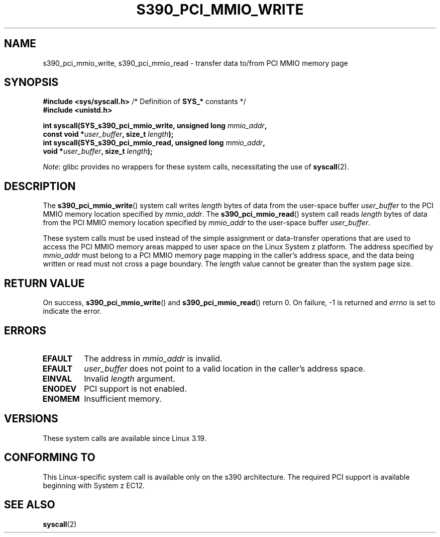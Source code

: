 .\" Copyright (c) IBM Corp. 2015
.\" Author: Alexey Ishchuk <aishchuk@linux.vnet.ibm.com>
.\"
.\" %%%LICENSE_START(GPLv2+_DOC_FULL)
.\" This is free documentation; you can redistribute it and/or
.\" modify it under the terms of the GNU General Public License as
.\" published by the Free Software Foundation; either version 2 of
.\" the License, or (at your option) any later version.
.\"
.\" The GNU General Public License's references to "object code"
.\" and "executables" are to be interpreted as the output of any
.\" document formatting or typesetting system, including
.\" intermediate and printed output.
.\"
.\" This manual is distributed in the hope that it will be useful,
.\" but WITHOUT ANY WARRANTY; without even the implied warranty of
.\" MERCHANTABILITY or FITNESS FOR A PARTICULAR PURPOSE.  See the
.\" GNU General Public License for more details.
.\"
.\" You should have received a copy of the GNU General Public
.\" License along with this manual; if not, see
.\" <http://www.gnu.org/licenses/>.
.\" %%%LICENSE_END
.\"
.TH S390_PCI_MMIO_WRITE 2 2021-03-22 "Linux Programmer's Manual"
.SH NAME
s390_pci_mmio_write, s390_pci_mmio_read \- transfer data to/from PCI
MMIO memory page
.SH SYNOPSIS
.nf
.BR "#include <sys/syscall.h>" "      /* Definition of " SYS_* " constants */"
.B #include <unistd.h>
.PP
.BI "int syscall(SYS_s390_pci_mmio_write, unsigned long " mmio_addr ,
.BI "                       const void *" user_buffer ", size_t " length );
.BI "int syscall(SYS_s390_pci_mmio_read, unsigned long " mmio_addr ,
.BI "                       void *" user_buffer ", size_t " length );
.fi
.PP
.IR Note :
glibc provides no wrappers for these system calls,
necessitating the use of
.BR syscall (2).
.SH DESCRIPTION
The
.BR s390_pci_mmio_write ()
system call writes
.IR length
bytes of data from the user-space buffer
.IR user_buffer
to the PCI MMIO memory location specified by
.IR mmio_addr .
The
.BR s390_pci_mmio_read ()
system call reads
.I length
bytes of
data from the PCI MMIO memory location specified by
.IR mmio_addr
to the user-space buffer
.IR user_buffer .
.PP
These system calls must be used instead of the simple assignment
or data-transfer operations that are used to access the PCI MMIO
memory areas mapped to user space on the Linux System z platform.
The address specified by
.IR mmio_addr
must belong to a PCI MMIO memory page mapping in the caller's address space,
and the data being written or read must not cross a page boundary.
The
.IR length
value cannot be greater than the system page size.
.SH RETURN VALUE
On success,
.BR s390_pci_mmio_write ()
and
.BR s390_pci_mmio_read ()
return 0.
On failure, \-1 is returned and
.IR errno
is set to indicate the error.
.SH ERRORS
.TP
.B EFAULT
The address in
.I mmio_addr
is invalid.
.TP
.B EFAULT
.IR user_buffer
does not point to a valid location in the caller's address space.
.TP
.B EINVAL
Invalid
.I length
argument.
.TP
.B ENODEV
PCI support is not enabled.
.TP
.B ENOMEM
Insufficient memory.
.SH VERSIONS
These system calls are available since Linux 3.19.
.SH CONFORMING TO
This Linux-specific system call is available only on the s390 architecture.
The required PCI support is available beginning with System z EC12.
.SH SEE ALSO
.BR syscall (2)

